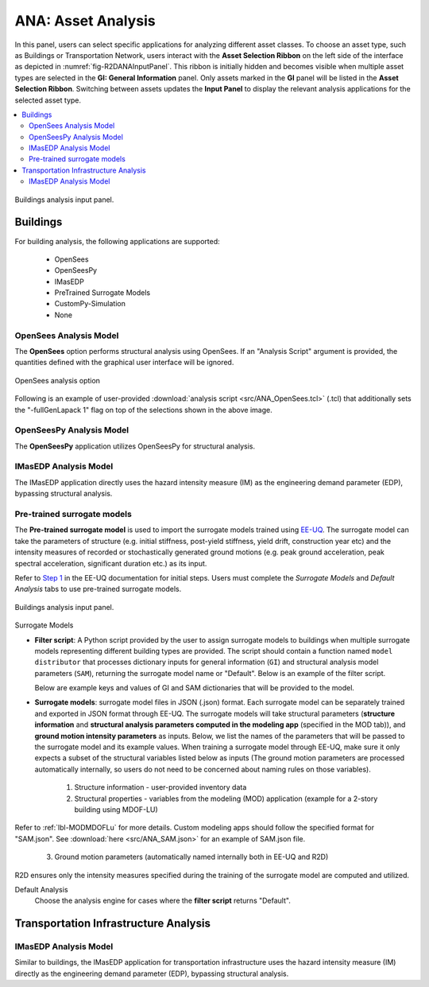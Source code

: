 ANA: Asset Analysis
===================

In this panel, users can select specific applications for analyzing different asset classes. To choose an asset type, such as Buildings or Transportation Network, users interact with the **Asset Selection Ribbon** on the left side of the interface as depicted in :numref:`fig-R2DANAInputPanel`. This ribbon is initially hidden and becomes visible when multiple asset types are selected in the **GI: General Information** panel. Only assets marked in the **GI** panel will be listed in the **Asset Selection Ribbon**. Switching between assets updates the **Input Panel** to display the relevant analysis applications for the selected asset type.

.. contents::
   :local:

.. _fig-R2DANAInputPanel:

.. figure:: figures/R2DANAInputPanel.png
  :align: center
  :figclass: align-center

  Buildings analysis input panel.


.. _lbl-ANABuildings:

Buildings
---------

For building analysis, the following applications are supported: 

  - OpenSees
  - OpenSeesPy
  - IMasEDP
  - PreTrained Surrogate Models
  - CustomPy-Simulation
  - None

OpenSees Analysis Model
***********************

The **OpenSees** option performs structural analysis using OpenSees. If an "Analysis Script" argument is provided, the quantities defined with the graphical user interface will be ignored.

.. _fig-R2DANAOpenSees:

.. figure:: figures/R2DANAOpenSees.png
  :align: center
  :figclass: align-center
  :width: 800

  OpenSees analysis option

Following is an example of user-provided :download:`analysis script <src/ANA_OpenSees.tcl>` (.tcl) that additionally sets the "-fullGenLapack 1" flag on top of the selections shown in the above image.

  .. literalinclude:: src/ANA_OpenSees.tcl
      :language: tcl
  
OpenSeesPy Analysis Model
*************************

The **OpenSeesPy** application utilizes OpenSeesPy for structural analysis.

IMasEDP Analysis Model
*************************

The IMasEDP application directly uses the hazard intensity measure (IM) as the engineering demand parameter (EDP), bypassing structural analysis.

Pre-trained surrogate models
****************************

The **Pre-trained surrogate model** is used to import the surrogate models trained using `EE-UQ <https://simcenter.designsafe-ci.org/research-tools/overview/>`_. The surrogate model can take the parameters of structure (e.g. initial stiffness, post-yield stiffness, yield drift, construction year etc) and the intensity measures of recorded or stochastically generated ground motions (e.g. peak ground acceleration, peak spectral acceleration, significant duration etc.) as its input. 

.. panels::
   :column: col-lg-12 col-md-12 col-sm-12 col-xs-12 p-2

   .. figure:: figures/R2DANASurrogateWorkflow.png
      :align: center
      :figclass: align-center
      :width: 1200

Refer to `Step 1 <https://nheri-simcenter.github.io/EE-UQ-Documentation/common/user_manual/usage/desktop/SimCenterUQSurrogate.html>`_ in the EE-UQ documentation for initial steps. Users must complete the *Surrogate Models* and *Default Analysis* tabs to use pre-trained surrogate models.

.. _fig-R2DANASurrogateInputPanel:

.. figure:: figures/R2DANASurrogateInput.png
  :align: center
  :figclass: align-center

  Buildings analysis input panel.


.. role:: uqblue

:uqblue:`Surrogate Models`

* **Filter script**: A Python script provided by the user to assign surrogate models to buildings when multiple surrogate models representing different building types are provided. The script should contain a function named ``model distributor`` that processes dictionary inputs for general information (``GI``) and structural analysis model parameters (``SAM``), returning the surrogate model name or "Default". Below is an example of the filter script.

  .. literalinclude:: src/ANA_surrogate_filter.py

  Below are example keys and values of GI and SAM dictionaries that will be provided to the model.

  .. tabs::

      .. tab:: GI

          .. literalinclude:: src/ANA_GI.json 
              :language: json


      .. tab:: SAM (MDOF-Lu)

          .. literalinclude:: src/ANA_SAM.json
              :language: json

* **Surrogate models**: surrogate model files in JSON (.json) format. Each surrogate model can be separately trained and exported in JSON format through EE-UQ. The surrogate models will take structural parameters (**structure information** and **structural analysis parameters computed in the modeling app** (specified in the MOD tab)), and **ground motion intensity parameters** as inputs. Below, we list the names of the parameters that will be passed to the surrogate model and its example values. When training a surrogate model through EE-UQ, make sure it only expects a subset of the structural variables listed below as inputs (The ground motion parameters are processed automatically internally, so users do not need to be concerned about naming rules on those variables).

   1. Structure information - user-provided inventory data

      .. csv-table:: User-provided structure information
         :file: src/ANA_surrogate_GI.csv
         :header-rows: 1
         :align: center
         :widths: 2, 1, 2,7

   2. Structural properties - variables from the modeling (MOD) application (example for a 2-story building using MDOF-LU) 

      .. csv-table:: Structural parameters estimated by structural modeling app (specified in the MOD tab)
         :file: src/ANA_surrogate_SAM.csv
         :header-rows: 1
         :align: center
         :widths: 2, 1, 2, 7

Refer to :ref:`lbl-MODMDOFLu` for more details. Custom modeling apps should follow the specified format for "SAM.json". See :download:`here <src/ANA_SAM.json>` for an example of SAM.json file.

   3. Ground motion parameters (automatically named internally both in EE-UQ and R2D)

      .. csv-table:: Ground motion parameters
         :file: src/ANA_surrogate_GM.csv
         :header-rows: 1
         :align: center
         :widths: 2, 1, 2, 7

R2D ensures only the intensity measures specified during the training of the surrogate model are computed and utilized.

:uqblue:`Default Analysis`
   Choose the analysis engine for cases where the **filter script** returns "Default".

.. _lbl-ANATransport:

Transportation Infrastructure Analysis
---------------------------------------


IMasEDP Analysis Model
*************************

Similar to buildings, the IMasEDP application for transportation infrastructure uses the hazard intensity measure (IM) directly as the engineering demand parameter (EDP), bypassing structural analysis.